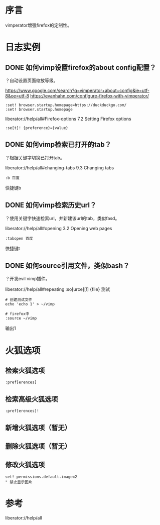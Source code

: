 * 序言
vimperator增强firefox的定制性。
* 日志实例
** DONE 如何vimp设置firefox的about config配置？
   CLOSED: [2017-07-05 Wed 15:57]
？自动设置页面缩放等级。

https://www.google.com/search?q=vimperator+about+config&ie=utf-8&oe=utf-8
https://evanhahn.com/configure-firefox-with-vimperator/
#+BEGIN_SRC  
:set! browser.startup.homepage=https://duckduckgo.com/
:set! browser.startup.homepage
#+END_SRC

liberator://help/all#Firefox-options
7.2 Setting Firefox options
#+BEGIN_SRC  
:se[t]! {preference}={value}
#+END_SRC

** DONE 如何vimp检索已打开的tab？
   CLOSED: [2017-07-05 Wed 15:19]
？根据关键字切换已打开tab。

liberator://help/all#changing-tabs
9.3 Changing tabs
#+BEGIN_SRC  
:b 百度
#+END_SRC
快捷键b
** DONE 如何vimp检索历史url？
   CLOSED: [2017-07-05 Wed 15:14]
？使用关键字快速检索url，并新建该url的tab，类似fasd。

liberator://help/all#opening
3.2 Opening web pages
#+BEGIN_SRC  
:tabopen 百度
#+END_SRC
快捷键t
** DONE 如何source引用文件，类似bash？
   CLOSED: [2017-07-05 Wed 12:45]
？开发evil vimp插件。
   
liberator://help/all#repeating
:so[urce][!] {file}
测试
#+BEGIN_SRC  
# 创建测试文件
echo 'echo 1' > ~/vimp

# firefox中
:source ~/vimp
#+END_SRC
输出1

* 火狐选项
** 检索火狐选项
#+BEGIN_SRC  
:pref[erences]
#+END_SRC
** 检索高级火狐选项
#+BEGIN_SRC  
:pref[erences]!
#+END_SRC
** 新增火狐选项（暂无）
** 删除火狐选项（暂无）
** 修改火狐选项
#+BEGIN_SRC  
set! permissions.default.image=2
" 禁止显示图片
#+END_SRC
* 参考
liberator://help/all
